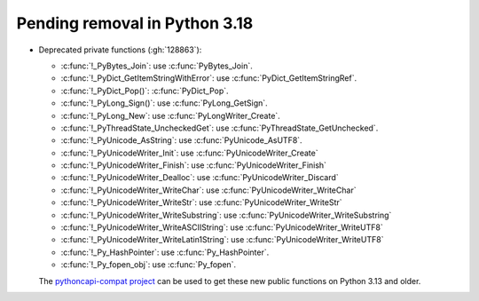 Pending removal in Python 3.18
^^^^^^^^^^^^^^^^^^^^^^^^^^^^^^

* Deprecated private functions (:gh:`128863`):

  * :c:func:`!_PyBytes_Join`: use :c:func:`PyBytes_Join`.
  * :c:func:`!_PyDict_GetItemStringWithError`: use :c:func:`PyDict_GetItemStringRef`.
  * :c:func:`!_PyDict_Pop()`: :c:func:`PyDict_Pop`.
  * :c:func:`!_PyLong_Sign()`: use :c:func:`PyLong_GetSign`.
  * :c:func:`!_PyLong_New`: use :c:func:`PyLongWriter_Create`.
  * :c:func:`!_PyThreadState_UncheckedGet`: use :c:func:`PyThreadState_GetUnchecked`.
  * :c:func:`!_PyUnicode_AsString`: use :c:func:`PyUnicode_AsUTF8`.
  * :c:func:`!_PyUnicodeWriter_Init`: use :c:func:`PyUnicodeWriter_Create`
  * :c:func:`!_PyUnicodeWriter_Finish`: use :c:func:`PyUnicodeWriter_Finish`
  * :c:func:`!_PyUnicodeWriter_Dealloc`: use :c:func:`PyUnicodeWriter_Discard`
  * :c:func:`!_PyUnicodeWriter_WriteChar`: use :c:func:`PyUnicodeWriter_WriteChar`
  * :c:func:`!_PyUnicodeWriter_WriteStr`: use :c:func:`PyUnicodeWriter_WriteStr`
  * :c:func:`!_PyUnicodeWriter_WriteSubstring`: use :c:func:`PyUnicodeWriter_WriteSubstring`
  * :c:func:`!_PyUnicodeWriter_WriteASCIIString`: use :c:func:`PyUnicodeWriter_WriteUTF8`
  * :c:func:`!_PyUnicodeWriter_WriteLatin1String`: use :c:func:`PyUnicodeWriter_WriteUTF8`
  * :c:func:`!_Py_HashPointer`: use :c:func:`Py_HashPointer`.
  * :c:func:`!_Py_fopen_obj`: use :c:func:`Py_fopen`.

  The `pythoncapi-compat project
  <https://github.com/python/pythoncapi-compat/>`__ can be used to get these
  new public functions on Python 3.13 and older.
